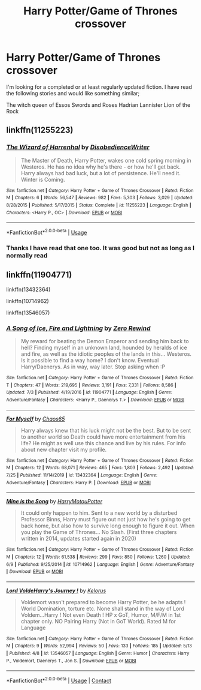 #+TITLE: Harry Potter/Game of Thrones crossover

* Harry Potter/Game of Thrones crossover
:PROPERTIES:
:Author: SerMickeyoftheVale
:Score: 6
:DateUnix: 1597523046.0
:DateShort: 2020-Aug-16
:FlairText: Recommendation
:END:
I'm looking for a completed or at least regularly updated fiction. I have read the following stories and would like something similar;

The witch queen of Essos Swords and Roses Hadrian Lannister Lion of the Rock


** linkffn(11255223)
:PROPERTIES:
:Author: hrmdurr
:Score: 2
:DateUnix: 1597523106.0
:DateShort: 2020-Aug-16
:END:

*** [[https://www.fanfiction.net/s/11255223/1/][*/The Wizard of Harrenhal/*]] by [[https://www.fanfiction.net/u/1228238/DisobedienceWriter][/DisobedienceWriter/]]

#+begin_quote
  The Master of Death, Harry Potter, wakes one cold spring morning in Westeros. He has no idea why he's there - or how he'll get back. Harry always had bad luck, but a lot of persistence. He'll need it. Winter is Coming.
#+end_quote

^{/Site/:} ^{fanfiction.net} ^{*|*} ^{/Category/:} ^{Harry} ^{Potter} ^{+} ^{Game} ^{of} ^{Thrones} ^{Crossover} ^{*|*} ^{/Rated/:} ^{Fiction} ^{M} ^{*|*} ^{/Chapters/:} ^{6} ^{*|*} ^{/Words/:} ^{56,547} ^{*|*} ^{/Reviews/:} ^{982} ^{*|*} ^{/Favs/:} ^{5,303} ^{*|*} ^{/Follows/:} ^{3,029} ^{*|*} ^{/Updated/:} ^{8/28/2015} ^{*|*} ^{/Published/:} ^{5/17/2015} ^{*|*} ^{/Status/:} ^{Complete} ^{*|*} ^{/id/:} ^{11255223} ^{*|*} ^{/Language/:} ^{English} ^{*|*} ^{/Characters/:} ^{<Harry} ^{P.,} ^{OC>} ^{*|*} ^{/Download/:} ^{[[http://www.ff2ebook.com/old/ffn-bot/index.php?id=11255223&source=ff&filetype=epub][EPUB]]} ^{or} ^{[[http://www.ff2ebook.com/old/ffn-bot/index.php?id=11255223&source=ff&filetype=mobi][MOBI]]}

--------------

*FanfictionBot*^{2.0.0-beta} | [[https://github.com/tusing/reddit-ffn-bot/wiki/Usage][Usage]]
:PROPERTIES:
:Author: FanfictionBot
:Score: 2
:DateUnix: 1597523123.0
:DateShort: 2020-Aug-16
:END:


*** Thanks I have read that one too. It was good but not as long as I normally read
:PROPERTIES:
:Author: SerMickeyoftheVale
:Score: 2
:DateUnix: 1597523839.0
:DateShort: 2020-Aug-16
:END:


** linkffn(11904771)

linkffn(13432364)

linkffn(10714962)

linkffn(13546057)
:PROPERTIES:
:Author: KickMyName
:Score: 1
:DateUnix: 1597588232.0
:DateShort: 2020-Aug-16
:END:

*** [[https://www.fanfiction.net/s/11904771/1/][*/A Song of Ice, Fire and Lightning/*]] by [[https://www.fanfiction.net/u/896685/Zero-Rewind][/Zero Rewind/]]

#+begin_quote
  My reward for beating the Demon Emperor and sending him back to hell? Finding myself in an unknown land, hounded by heralds of ice and fire, as well as the idiotic peoples of the lands in this... Westeros. Is it possible to find a way home? I don't know. Eventual Harry/Daenerys. As in way, way later. Stop asking when :P
#+end_quote

^{/Site/:} ^{fanfiction.net} ^{*|*} ^{/Category/:} ^{Harry} ^{Potter} ^{+} ^{Game} ^{of} ^{Thrones} ^{Crossover} ^{*|*} ^{/Rated/:} ^{Fiction} ^{T} ^{*|*} ^{/Chapters/:} ^{47} ^{*|*} ^{/Words/:} ^{219,695} ^{*|*} ^{/Reviews/:} ^{3,191} ^{*|*} ^{/Favs/:} ^{7,331} ^{*|*} ^{/Follows/:} ^{8,586} ^{*|*} ^{/Updated/:} ^{7/3} ^{*|*} ^{/Published/:} ^{4/19/2016} ^{*|*} ^{/id/:} ^{11904771} ^{*|*} ^{/Language/:} ^{English} ^{*|*} ^{/Genre/:} ^{Adventure/Fantasy} ^{*|*} ^{/Characters/:} ^{<Harry} ^{P.,} ^{Daenerys} ^{T.>} ^{*|*} ^{/Download/:} ^{[[http://www.ff2ebook.com/old/ffn-bot/index.php?id=11904771&source=ff&filetype=epub][EPUB]]} ^{or} ^{[[http://www.ff2ebook.com/old/ffn-bot/index.php?id=11904771&source=ff&filetype=mobi][MOBI]]}

--------------

[[https://www.fanfiction.net/s/13432364/1/][*/For Myself/*]] by [[https://www.fanfiction.net/u/10799676/Chaos65][/Chaos65/]]

#+begin_quote
  Harry always knew that his luck might not be the best. But to be sent to another world so Death could have more entertainment from his life? He might as well use this chance and live by his rules. For info about new chapter visit my profile.
#+end_quote

^{/Site/:} ^{fanfiction.net} ^{*|*} ^{/Category/:} ^{Harry} ^{Potter} ^{+} ^{Game} ^{of} ^{Thrones} ^{Crossover} ^{*|*} ^{/Rated/:} ^{Fiction} ^{M} ^{*|*} ^{/Chapters/:} ^{12} ^{*|*} ^{/Words/:} ^{68,071} ^{*|*} ^{/Reviews/:} ^{465} ^{*|*} ^{/Favs/:} ^{1,803} ^{*|*} ^{/Follows/:} ^{2,492} ^{*|*} ^{/Updated/:} ^{7/25} ^{*|*} ^{/Published/:} ^{11/14/2019} ^{*|*} ^{/id/:} ^{13432364} ^{*|*} ^{/Language/:} ^{English} ^{*|*} ^{/Genre/:} ^{Adventure/Fantasy} ^{*|*} ^{/Characters/:} ^{Harry} ^{P.} ^{*|*} ^{/Download/:} ^{[[http://www.ff2ebook.com/old/ffn-bot/index.php?id=13432364&source=ff&filetype=epub][EPUB]]} ^{or} ^{[[http://www.ff2ebook.com/old/ffn-bot/index.php?id=13432364&source=ff&filetype=mobi][MOBI]]}

--------------

[[https://www.fanfiction.net/s/10714962/1/][*/Mine is the Song/*]] by [[https://www.fanfiction.net/u/4336828/HarryMotouPotter][/HarryMotouPotter/]]

#+begin_quote
  It could only happen to him. Sent to a new world by a disturbed Professor Binns, Harry must figure out not just how he's going to get back home, but also how to survive long enough to figure it out. When you play the Game of Thrones... No Slash. (First three chapters written in 2014, updates started again in 2020)
#+end_quote

^{/Site/:} ^{fanfiction.net} ^{*|*} ^{/Category/:} ^{Harry} ^{Potter} ^{+} ^{Game} ^{of} ^{Thrones} ^{Crossover} ^{*|*} ^{/Rated/:} ^{Fiction} ^{M} ^{*|*} ^{/Chapters/:} ^{12} ^{*|*} ^{/Words/:} ^{61,538} ^{*|*} ^{/Reviews/:} ^{299} ^{*|*} ^{/Favs/:} ^{850} ^{*|*} ^{/Follows/:} ^{1,260} ^{*|*} ^{/Updated/:} ^{6/9} ^{*|*} ^{/Published/:} ^{9/25/2014} ^{*|*} ^{/id/:} ^{10714962} ^{*|*} ^{/Language/:} ^{English} ^{*|*} ^{/Genre/:} ^{Adventure/Fantasy} ^{*|*} ^{/Download/:} ^{[[http://www.ff2ebook.com/old/ffn-bot/index.php?id=10714962&source=ff&filetype=epub][EPUB]]} ^{or} ^{[[http://www.ff2ebook.com/old/ffn-bot/index.php?id=10714962&source=ff&filetype=mobi][MOBI]]}

--------------

[[https://www.fanfiction.net/s/13546057/1/][*/Lord VoldeHarry's Journey !/*]] by [[https://www.fanfiction.net/u/4416227/Kelorus][/Kelorus/]]

#+begin_quote
  Voldemort wasn't prepared to become Harry Potter, be he adapts ! World Domination, torture etc. None shall stand in the way of Lord Voldem...Harry ! Not even Death ! HP x GoT, Humor, M/F/M in 1st chapter only. NO Pairing Harry (Not in GoT World). Rated M for Language
#+end_quote

^{/Site/:} ^{fanfiction.net} ^{*|*} ^{/Category/:} ^{Harry} ^{Potter} ^{+} ^{Game} ^{of} ^{Thrones} ^{Crossover} ^{*|*} ^{/Rated/:} ^{Fiction} ^{M} ^{*|*} ^{/Chapters/:} ^{9} ^{*|*} ^{/Words/:} ^{52,994} ^{*|*} ^{/Reviews/:} ^{50} ^{*|*} ^{/Favs/:} ^{133} ^{*|*} ^{/Follows/:} ^{185} ^{*|*} ^{/Updated/:} ^{5/13} ^{*|*} ^{/Published/:} ^{4/8} ^{*|*} ^{/id/:} ^{13546057} ^{*|*} ^{/Language/:} ^{English} ^{*|*} ^{/Genre/:} ^{Humor} ^{*|*} ^{/Characters/:} ^{Harry} ^{P.,} ^{Voldemort,} ^{Daenerys} ^{T.,} ^{Jon} ^{S.} ^{*|*} ^{/Download/:} ^{[[http://www.ff2ebook.com/old/ffn-bot/index.php?id=13546057&source=ff&filetype=epub][EPUB]]} ^{or} ^{[[http://www.ff2ebook.com/old/ffn-bot/index.php?id=13546057&source=ff&filetype=mobi][MOBI]]}

--------------

*FanfictionBot*^{2.0.0-beta} | [[https://github.com/FanfictionBot/reddit-ffn-bot/wiki/Usage][Usage]] | [[https://www.reddit.com/message/compose?to=tusing][Contact]]
:PROPERTIES:
:Author: FanfictionBot
:Score: 3
:DateUnix: 1597588259.0
:DateShort: 2020-Aug-16
:END:
